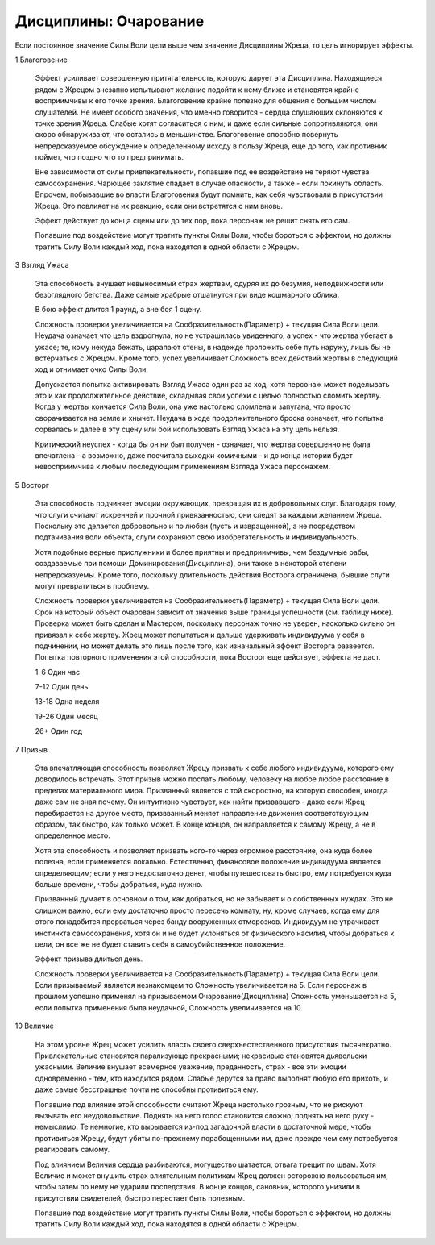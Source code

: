 Дисциплины: Очарование
======================

Если постоянное значение Силы Воли цели выше чем значение Дисциплины Жреца, то цель игнорирует эффекты.

1 Благоговение

  Эффект усиливает совершенную притягательность, которую дарует эта Дисциплина. Находящиеся рядом с Жрецом внезапно испытывают желание подойти к нему ближе и становятся крайне восприимчивы к его точке зрения. Благоговение крайне полезно для общения с большим числом слушателей. Не имеет особого значения, что именно говорится - сердца слушающих склоняются к точке зрения Жреца. Слабые хотят согласиться с ним; и даже если сильные сопротивляются, они скоро обнаруживают, что остались в меньшинстве. Благоговение способно повернуть непредсказуемое обсуждение к определенному исходу в пользу Жреца, еще до того, как противник поймет, что поздно что то предпринимать.

  Вне зависимости от силы привлекательности, попавшие под ее воздействие не теряют чувства самосохранения. Чарющее заклятие спадает в случае опасности, а также - если покинуть область. Впрочем, побывавшие во власти Благоговения будут помнить, как себя чувствовали в присутствии Жреца. Это повлияет на их реакцию, если они встретятся с ним вновь.

  Эффект действует до конца сцены или до тех пор, пока персонаж не решит снять его сам.

  Попавшие под воздействие могут тратить пункты Силы Воли, чтобы бороться с эффектом, но должны тратить Силу Воли каждый ход, пока находятся в одной области с Жрецом.

3 Взгляд Ужаса

  Эта способность внушает невыносимый страх жертвам, одуряя их до безумия, неподвижности или безоглядного бегства. Даже самые храбрые отшатнутся при виде кошмарного облика.

  В бою эффект длится 1 раунд, а вне боя 1 сцену.

  Сложность проверки увеличивается на Сообразительность(Параметр) + текущая Сила Воли цели. Неудача означает что цель вздрогнула, но не устрашилась увиденного, а успех - что жертва убегает в ужасе; те, кому некуда бежать, царапают стены, в надежде проложить себе путь наружу, лишь бы не встерчаться с Жрецом. Кроме того, успех увеличивает Сложность всех действий жертвы в следующий ход и отнимает очко Силы Воли.

  Допускается попытка активировать Взгляд Ужаса один раз за ход, хотя персонаж может поделывать это и как продолжительное действие, складывая свои успехи с целью полностью сломить жертву. Когда у жертвы кончается Сила Воли, она уже настолько сломлена и запугана, что просто сворачивается на земле и хнычет. Неудача в ходе продолжительного броска означает, что попытка сорвалась и далее в эту сцену или бой использовать Взгляд Ужаса на эту цель нельзя.

  Критический неуспех - когда бы он ни был получен - означает, что жертва совершенно не была впечатлена - а возможно, даже посчитала выходки комичными - и до конца истории будет невосприимчива к любым последующим применениям Взгляда Ужаса персонажем.

5 Восторг

  Эта способность подчиняет эмоции окружающих, превращая их в добровольных слуг. Благодаря тому, что слуги считают искренней и прочной привязанностью, они следят за каждым желанием Жреца. Поскольку это делается добровольно и по любви (пусть и извращенной), а не посредством подтачивания воли объекта, слуги сохраняют свою изобретательность и индивидуальность.

  Хотя подобные верные прислужники и более приятны и предприимчивы, чем бездумные рабы, создаваемые при помощи Доминирования(Дисциплина), они также в некоторой степени непредсказуемы. Кроме того, поскольку длительность действия Восторга ограничена, бывшие слуги могут превратиться в проблему.

  Сложность проверки увеличивается на Сообразительность(Параметр) + текущая Сила Воли цели. Срок на который объект очарован зависит от значения выше границы успешности (см. таблицу ниже). Проверка может быть сделан и Мастером, поскольку персонаж точно не уверен, насколько сильно он привязал к себе жертву. Жрец может попытаться и дальше удерживать индивидуума у себя в подчинении, но может делать это лишь после того, как изначальный эффект Восторга развеется. Попытка повторного применения этой способности, пока Восторг еще действует, эффекта не даст.

  1-6 Один час
  
  7-12 Один день
  
  13-18 Одна неделя

  19-26 Один месяц
  
  26+ Один год

7 Призыв

  Эта впечатляющая способность позволяет Жрецу призвать к себе любого индивидуума, которого ему доводилось встречать. Этот призыв можно послать любому, человеку на любое любое расстояние в пределах материального мира. Призванный является с той скоростью, на которую способен, иногда даже сам не зная почему. Он интуитивно чувствует, как найти призвавшего - даже если Жрец перебирается на другое место, призвванный меняет направление движения соответствующим образом, так быстро, как только может. В конце концов, он направляется к самому Жрецу, а не в определенное место.

  Хотя эта способность и позволяет призвать кого-то через огромное расстояние, она куда более полезна, если применяется локально. Естественно, финансовое положение индивидуума является определяющим; если у него недостаточно денег, чтобы путешестовать быстро, ему потребуется куда больше времени, чтобы добраться, куда нужно.

  Призванный думает в основном о том, как добраться, но не забывает и о собственных нуждах. Это не слишком важно, если ему достаточно просто пересечь комнату, ну, кроме случаев, когда ему для этого понадобится прорваться через банду вооруженных отморозков. Индивидуум не утрачивает инстинкта самосохранения, хотя он и не будет уклоняться от физического насилия, чтобы добраться к цели, он все же не будет ставить себя в самоубийственное положение.

  Эффект призыва длиться день.

  Сложность проверки увеличивается на Сообразительность(Параметр) + текущая Сила Воли цели. Если призываемый является незнакомцем то Сложность увеличивается на 5. Если персонаж в прошлом успешно применял на призываемом Очарование(Дисциплина) Сложность уменьшается на 5, если попытка применения была неудачной, Сложность увеличивается на 10.

10 Величие

  На этом уровне Жрец может усилить власть своего сверхъестественного присутствия тысячекратно. Привлекательные становятся парализующе прекрасными; некрасивые становятся дьявольски ужасными. Величие внушает всемерное уважение, преданность, страх - все эти эмоции одновременно - тем, кто находится рядом. Слабые дерутся за право выполнят любую его прихоть, и даже самые бесстрашные почти не способны противиться ему.

  Попавшие под влияние этой способности считают Жреца настолько грозным, что не рискуют вызывать его неудовольствие. Поднять на него голос становится сложно; поднять на него руку - немыслимо. Те немногие, кто вырывается из-под загадочной власти в достаточной мере, чтобы противиться Жрецу, будут убиты по-прежнему порабощенными им, даже прежде чем ему потребуется реагировать самому.

  Под влиянием Величия сердца разбиваются, могущество шатается, отвага трещит по швам. Хотя Величие и может внушить страх влиятельным политикам Жрец должен осторожно пользоваться им, чтобы затем по нему не ударили последствия. В конце концов, сановник, которого унизили в присутствии свидетелей, быстро перестает быть полезным.

  Попавшие под воздействие могут тратить пункты Силы Воли, чтобы бороться с эффектом, но должны тратить Силу Воли каждый ход, пока находятся в одной области с Жрецом.